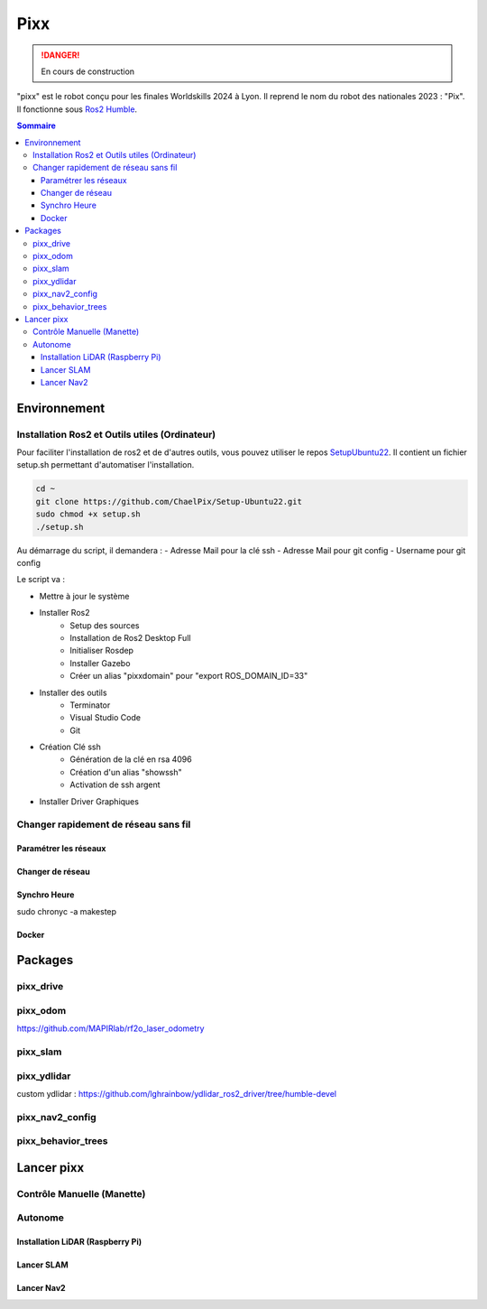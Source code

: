 ====
Pixx
====
.. danger::

    En cours de construction

"pixx" est le robot conçu pour les finales Worldskills 2024 à Lyon. Il reprend le nom du robot des nationales 2023 : "Pix". Il fonctionne sous `Ros2 Humble <https://docs.ros.org/en/humble/index.html/>`_.

.. contents:: Sommaire
    :depth: 4

Environnement
#############

Installation Ros2 et Outils utiles (Ordinateur)
********************************************

Pour faciliter l'installation de ros2 et de d'autres outils, vous pouvez utiliser le repos `SetupUbuntu22 <https://github.com/ChaelPix/Setup-Ubuntu22>`_. Il contient un fichier setup.sh permettant d'automatiser l'installation.

.. code-block::

    cd ~
    git clone https://github.com/ChaelPix/Setup-Ubuntu22.git
    sudo chmod +x setup.sh
    ./setup.sh

Au démarrage du script, il demandera :
- Adresse Mail pour la clé ssh
- Adresse Mail pour git config
- Username pour git config

Le script va :

- Mettre à jour le système
- Installer Ros2
    - Setup des sources
    - Installation de Ros2 Desktop Full
    - Initialiser Rosdep
    - Installer Gazebo
    - Créer un alias "pixxdomain" pour "export ROS_DOMAIN_ID=33"
- Installer des outils
    - Terminator
    - Visual Studio Code
    - Git
- Création Clé ssh
    - Génération de la clé en rsa 4096
    - Création d'un alias "showssh" 
    - Activation de ssh argent
- Installer Driver Graphiques

Changer rapidement de réseau sans fil
*************************

Paramétrer les réseaux
----------------------

Changer de réseau
-----------------

Synchro Heure
-------------
sudo chronyc -a makestep

Docker
------

Packages
########

pixx_drive
**********

pixx_odom
*********
https://github.com/MAPIRlab/rf2o_laser_odometry

pixx_slam
*********

pixx_ydlidar
************
custom ydlidar :
https://github.com/lghrainbow/ydlidar_ros2_driver/tree/humble-devel

pixx_nav2_config
****************

pixx_behavior_trees
*******************

Lancer pixx
###########

Contrôle Manuelle (Manette)
***************************

Autonome
********

Installation LiDAR (Raspberry Pi)
---------------------------------

Lancer SLAM
-----------

Lancer Nav2
-----------